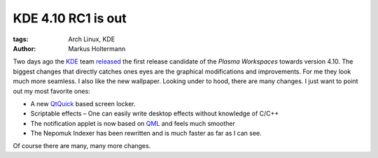 ===================
KDE 4.10 RC1 is out
===================

:tags: Arch Linux, KDE
:author: Markus Holtermann


Two days ago the `KDE`_ team `released`_ the first release candidate of the
*Plasma Workspaces* towards version 4.10. The biggest changes that directly
catches ones eyes are the graphical modifications and improvements. For me they
look much more seamless. I also like the new wallpaper. Looking under to hood,
there are many changes. I just want to point out my most favorite ones:

* A new `QtQuick`_ based screen locker.
* Scriptable effects – One can easily write desktop effects without knowledge of
  C/C++
* The notification applet is now based on `QML`_ and feels much smoother
* The Nepomuk Indexer has been rewritten and is much faster as far as I can see.


Of course there are many, many more changes.

.. gallery::
   :small: 1

   .. image:: /images/kde410tb.png
      :alt: KDE 4.10 RC1
      :target: /images/kde410.png


.. _KDE: http://kde.org/
.. _released: http://kde.org/announcements/announce-4.10-rc1.php
.. _QtQuick: http://qt.digia.com/Product/qt-quick/
.. _QML: http://en.wikipedia.org/wiki/QML
